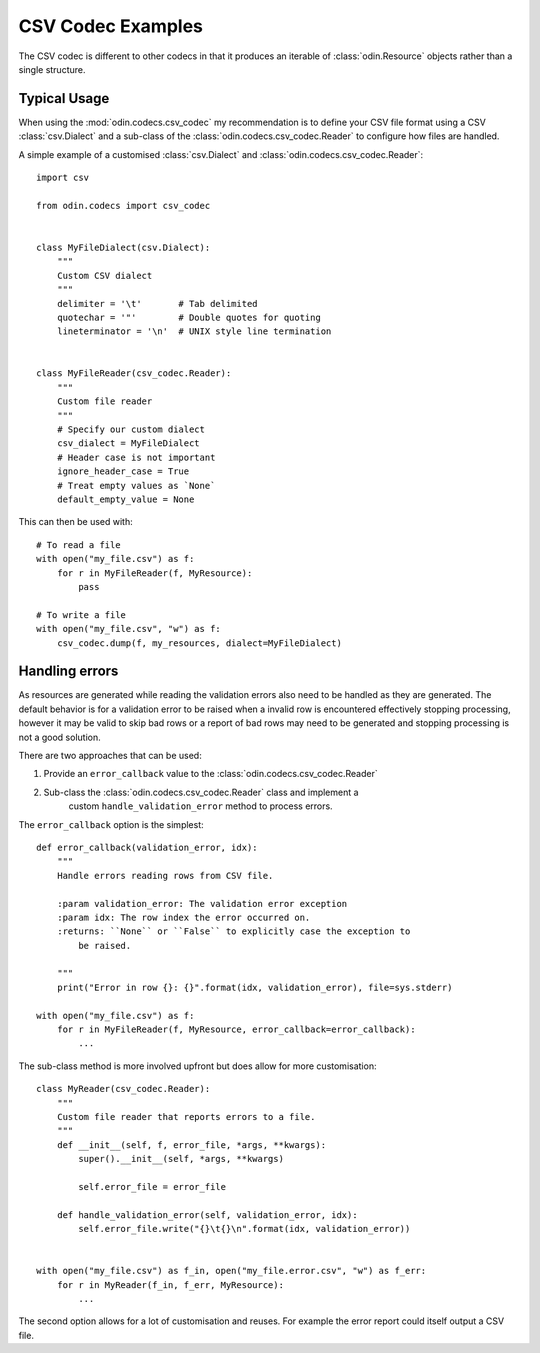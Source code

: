 ##################
CSV Codec Examples
##################

The CSV codec is different to other codecs in that it produces an iterable of
:class:`odin.Resource` objects rather than a single structure.

Typical Usage
=============

When using the :mod:`odin.codecs.csv_codec` my recommendation is to define
your CSV file format using a CSV :class:`csv.Dialect` and a sub-class of the
:class:`odin.codecs.csv_codec.Reader` to configure how files are handled.

A simple example of a customised :class:`csv.Dialect` and
:class:`odin.codecs.csv_codec.Reader`::

    import csv

    from odin.codecs import csv_codec


    class MyFileDialect(csv.Dialect):
        """
        Custom CSV dialect
        """
        delimiter = '\t'       # Tab delimited
        quotechar = '"'        # Double quotes for quoting
        lineterminator = '\n'  # UNIX style line termination


    class MyFileReader(csv_codec.Reader):
        """
        Custom file reader
        """
        # Specify our custom dialect
        csv_dialect = MyFileDialect
        # Header case is not important
        ignore_header_case = True
        # Treat empty values as `None`
        default_empty_value = None

This can then be used with::

    # To read a file
    with open("my_file.csv") as f:
        for r in MyFileReader(f, MyResource):
            pass

    # To write a file
    with open("my_file.csv", "w") as f:
        csv_codec.dump(f, my_resources, dialect=MyFileDialect)


Handling errors
===============

As resources are generated while reading the validation errors also need to be
handled as they are generated. The default behavior is for a validation error
to be raised when a invalid row is encountered effectively stopping processing,
however it may be valid to skip bad rows or a report of bad rows may need to be
generated and stopping processing is not a good solution.

There are two approaches that can be used:

1. Provide an ``error_callback`` value to the :class:`odin.codecs.csv_codec.Reader`
2. Sub-class the :class:`odin.codecs.csv_codec.Reader` class and implement a
    custom ``handle_validation_error`` method to process errors.

.. note:
    Providing an ``error_callback`` will overwrite a custom
    ``handle_validation_error`` method.

The ``error_callback`` option is the simplest::

    def error_callback(validation_error, idx):
        """
        Handle errors reading rows from CSV file.

        :param validation_error: The validation error exception
        :param idx: The row index the error occurred on.
        :returns: ``None`` or ``False`` to explicitly case the exception to
            be raised.

        """
        print("Error in row {}: {}".format(idx, validation_error), file=sys.stderr)

    with open("my_file.csv") as f:
        for r in MyFileReader(f, MyResource, error_callback=error_callback):
            ...


The sub-class method is more involved upfront but does allow for more
customisation::

    class MyReader(csv_codec.Reader):
        """
        Custom file reader that reports errors to a file.
        """
        def __init__(self, f, error_file, *args, **kwargs):
            super().__init__(self, *args, **kwargs)

            self.error_file = error_file

        def handle_validation_error(self, validation_error, idx):
            self.error_file.write("{}\t{}\n".format(idx, validation_error))


    with open("my_file.csv") as f_in, open("my_file.error.csv", "w") as f_err:
        for r in MyReader(f_in, f_err, MyResource):
            ...

The second option allows for a lot of customisation and reuses. For example the
error report could itself output a CSV file.
